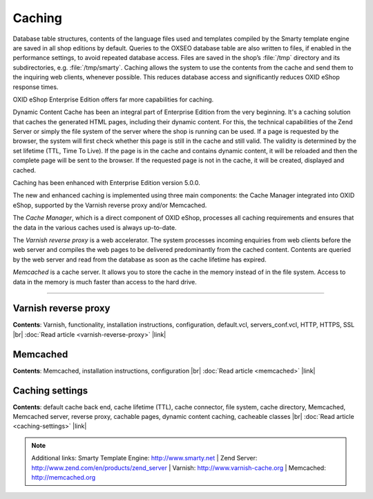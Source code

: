 ﻿Caching
=======

Database table structures, contents of the language files used and templates compiled by the Smarty template engine are saved in all shop editions by default. Queries to the OXSEO database table are also written to files, if enabled in the performance settings, to avoid repeated database access. Files are saved in the shop’s :file:`/tmp` directory and its subdirectories, e.g. :file:`/tmp/smarty`. Caching allows the system to use the contents from the cache and send them to the inquiring web clients, whenever possible. This reduces database access and significantly reduces OXID eShop response times.

OXID eShop Enterprise Edition offers far more capabilities for caching.

Dynamic Content Cache has been an integral part of Enterprise Edition from the very beginning. It's a caching solution that caches the generated HTML pages, including their dynamic content. For this, the technical capabilities of the Zend Server or simply the file system of the server where the shop is running can be used. If a page is requested by the browser, the system will first check whether this page is still in the cache and still valid. The validity is determined by the set lifetime (TTL, Time To Live). If the page is in the cache and contains dynamic content, it will be reloaded and then the complete page will be sent to the browser. If the requested page is not in the cache, it will be created, displayed and cached.

Caching has been enhanced with Enterprise Edition version 5.0.0.

The new and enhanced caching is implemented using three main components: the Cache Manager integrated into OXID eShop, supported by the Varnish reverse proxy and/or Memcached.

The *Cache Manager*, which is a direct component of OXID eShop, processes all caching requirements and ensures that the data in the various caches used is always up-to-date.

The *Varnish reverse proxy* is a web accelerator. The system processes incoming enquiries from web clients before the web server and compiles the web pages to be delivered predominantly from the cached content. Contents are queried by the web server and read from the database as soon as the cache lifetime has expired.

*Memcached* is a cache server. It allows you to store the cache in the memory instead of in the file system. Access to data in the memory is much faster than access to the hard drive.

-----------------------------------------------------------------------------------------

Varnish reverse proxy
---------------------
**Contents**: Varnish, functionality, installation instructions, configuration, default.vcl, servers_conf.vcl, HTTP, HTTPS, SSL |br|
:doc:`Read article <varnish-reverse-proxy>` |link|

Memcached
---------
**Contents**: Memcached, installation instructions, configuration |br|
:doc:`Read article <memcached>` |link|

Caching settings
---------------------
**Contents**: default cache back end, cache lifetime (TTL), cache connector, file system, cache directory, Memcached, Memcached server, reverse proxy, cachable pages, dynamic content caching, cacheable classes |br|
:doc:`Read article <caching-settings>` |link|

.. note:: Additional links: Smarty Template Engine: `http://www.smarty.net <http://www.smarty.net/>`_ | Zend Server: `http://www.zend.com/en/products/zend_server <http://www.zend.com/en/products/zend_server>`_ | Varnish: `http://www.varnish-cache.org <http://www.varnish-cache.org/>`_ | Memcached: `http://memcached.org <http://memcached.org/>`_

.. Intern: oxbabz, Status: